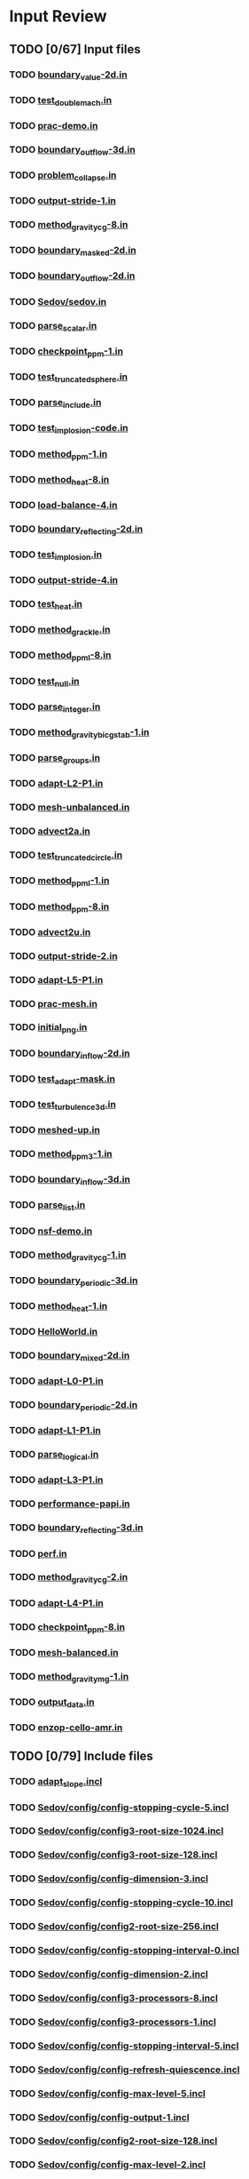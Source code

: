 * Input Review
** TODO [0/67] Input files
*** TODO [[file:boundary_value-2d.in][boundary_value-2d.in]]
*** TODO [[file:test_double_mach.in][test_double_mach.in]]
*** TODO [[file:prac-demo.in][prac-demo.in]]
*** TODO [[file:boundary_outflow-3d.in][boundary_outflow-3d.in]]
*** TODO [[file:problem_collapse.in][problem_collapse.in]]
*** TODO [[file:output-stride-1.in][output-stride-1.in]]
*** TODO [[file:method_gravity_cg-8.in][method_gravity_cg-8.in]]
*** TODO [[file:boundary_masked-2d.in][boundary_masked-2d.in]]
*** TODO [[file:boundary_outflow-2d.in][boundary_outflow-2d.in]]
*** TODO [[file:Sedov/sedov.in][Sedov/sedov.in]]
*** TODO [[file:parse_scalar.in][parse_scalar.in]]
*** TODO [[file:checkpoint_ppm-1.in][checkpoint_ppm-1.in]]
*** TODO [[file:test_truncated_sphere.in][test_truncated_sphere.in]]
*** TODO [[file:parse_include.in][parse_include.in]]
*** TODO [[file:test_implosion-code.in][test_implosion-code.in]]
*** TODO [[file:method_ppm-1.in][method_ppm-1.in]]
*** TODO [[file:method_heat-8.in][method_heat-8.in]]
*** TODO [[file:load-balance-4.in][load-balance-4.in]]
*** TODO [[file:boundary_reflecting-2d.in][boundary_reflecting-2d.in]]
*** TODO [[file:test_implosion.in][test_implosion.in]]
*** TODO [[file:output-stride-4.in][output-stride-4.in]]
*** TODO [[file:test_heat.in][test_heat.in]]
*** TODO [[file:method_grackle.in][method_grackle.in]]
*** TODO [[file:method_ppml-8.in][method_ppml-8.in]]
*** TODO [[file:test_null.in][test_null.in]]
*** TODO [[file:parse_integer.in][parse_integer.in]]
*** TODO [[file:method_gravity_bicgstab-1.in][method_gravity_bicgstab-1.in]]
*** TODO [[file:parse_groups.in][parse_groups.in]]
*** TODO [[file:adapt-L2-P1.in][adapt-L2-P1.in]]
*** TODO [[file:mesh-unbalanced.in][mesh-unbalanced.in]]
*** TODO [[file:advect2a.in][advect2a.in]]
*** TODO [[file:test_truncated_circle.in][test_truncated_circle.in]]
*** TODO [[file:method_ppml-1.in][method_ppml-1.in]]
*** TODO [[file:method_ppm-8.in][method_ppm-8.in]]
*** TODO [[file:advect2u.in][advect2u.in]]
*** TODO [[file:output-stride-2.in][output-stride-2.in]]
*** TODO [[file:adapt-L5-P1.in][adapt-L5-P1.in]]
*** TODO [[file:prac-mesh.in][prac-mesh.in]]
*** TODO [[file:initial_png.in][initial_png.in]]
*** TODO [[file:boundary_inflow-2d.in][boundary_inflow-2d.in]]
*** TODO [[file:test_adapt-mask.in][test_adapt-mask.in]]
*** TODO [[file:test_turbulence3d.in][test_turbulence3d.in]]
*** TODO [[file:meshed-up.in][meshed-up.in]]
*** TODO [[file:method_ppm3-1.in][method_ppm3-1.in]]
*** TODO [[file:boundary_inflow-3d.in][boundary_inflow-3d.in]]
*** TODO [[file:parse_list.in][parse_list.in]]
*** TODO [[file:nsf-demo.in][nsf-demo.in]]
*** TODO [[file:method_gravity_cg-1.in][method_gravity_cg-1.in]]
*** TODO [[file:boundary_periodic-3d.in][boundary_periodic-3d.in]]
*** TODO [[file:method_heat-1.in][method_heat-1.in]]
*** TODO [[file:HelloWorld.in][HelloWorld.in]]
*** TODO [[file:boundary_mixed-2d.in][boundary_mixed-2d.in]]
*** TODO [[file:adapt-L0-P1.in][adapt-L0-P1.in]]
*** TODO [[file:boundary_periodic-2d.in][boundary_periodic-2d.in]]
*** TODO [[file:adapt-L1-P1.in][adapt-L1-P1.in]]
*** TODO [[file:parse_logical.in][parse_logical.in]]
*** TODO [[file:adapt-L3-P1.in][adapt-L3-P1.in]]
*** TODO [[file:performance-papi.in][performance-papi.in]]
*** TODO [[file:boundary_reflecting-3d.in][boundary_reflecting-3d.in]]
*** TODO [[file:perf.in][perf.in]]
*** TODO [[file:method_gravity_cg-2.in][method_gravity_cg-2.in]]
*** TODO [[file:adapt-L4-P1.in][adapt-L4-P1.in]]
*** TODO [[file:checkpoint_ppm-8.in][checkpoint_ppm-8.in]]
*** TODO [[file:mesh-balanced.in][mesh-balanced.in]]
*** TODO [[file:method_gravity_mg-1.in][method_gravity_mg-1.in]]
*** TODO [[file:output_data.in][output_data.in]]
*** TODO [[file:enzop-cello-amr.in][enzop-cello-amr.in]]

** TODO [0/79] Include files
*** TODO [[file:adapt_slope.incl][adapt_slope.incl]]
*** TODO [[file:Sedov/config/config-stopping-cycle-5.incl][Sedov/config/config-stopping-cycle-5.incl]]
*** TODO [[file:Sedov/config/config3-root-size-1024.incl][Sedov/config/config3-root-size-1024.incl]]
*** TODO [[file:Sedov/config/config3-root-size-128.incl][Sedov/config/config3-root-size-128.incl]]
*** TODO [[file:Sedov/config/config-dimension-3.incl][Sedov/config/config-dimension-3.incl]]
*** TODO [[file:Sedov/config/config-stopping-cycle-10.incl][Sedov/config/config-stopping-cycle-10.incl]]
*** TODO [[file:Sedov/config/config2-root-size-256.incl][Sedov/config/config2-root-size-256.incl]]
*** TODO [[file:Sedov/config/config-stopping-interval-0.incl][Sedov/config/config-stopping-interval-0.incl]]
*** TODO [[file:Sedov/config/config-dimension-2.incl][Sedov/config/config-dimension-2.incl]]
*** TODO [[file:Sedov/config/config3-processors-8.incl][Sedov/config/config3-processors-8.incl]]
*** TODO [[file:Sedov/config/config3-processors-1.incl][Sedov/config/config3-processors-1.incl]]
*** TODO [[file:Sedov/config/config-stopping-interval-5.incl][Sedov/config/config-stopping-interval-5.incl]]
*** TODO [[file:Sedov/config/config-refresh-quiescence.incl][Sedov/config/config-refresh-quiescence.incl]]
*** TODO [[file:Sedov/config/config-max-level-5.incl][Sedov/config/config-max-level-5.incl]]
*** TODO [[file:Sedov/config/config-output-1.incl][Sedov/config/config-output-1.incl]]
*** TODO [[file:Sedov/config/config2-root-size-128.incl][Sedov/config/config2-root-size-128.incl]]
*** TODO [[file:Sedov/config/config-max-level-2.incl][Sedov/config/config-max-level-2.incl]]
*** TODO [[file:Sedov/config/config2-processors-4.incl][Sedov/config/config2-processors-4.incl]]
*** TODO [[file:Sedov/config/config-max-level-0.incl][Sedov/config/config-max-level-0.incl]]
*** TODO [[file:Sedov/config/config-output-0.incl][Sedov/config/config-output-0.incl]]
*** TODO [[file:Sedov/config/config2-root-size-32.incl][Sedov/config/config2-root-size-32.incl]]
*** TODO [[file:Sedov/config/config-stopping-interval-2.incl][Sedov/config/config-stopping-interval-2.incl]]
*** TODO [[file:Sedov/config/config-adapt-interval-1.incl][Sedov/config/config-adapt-interval-1.incl]]
*** TODO [[file:Sedov/config/config-adapt-interval-2.incl][Sedov/config/config-adapt-interval-2.incl]]
*** TODO [[file:Sedov/config/config-adapt-interval-0.incl][Sedov/config/config-adapt-interval-0.incl]]
*** TODO [[file:Sedov/config/config-stopping-interval-1.incl][Sedov/config/config-stopping-interval-1.incl]]
*** TODO [[file:Sedov/config/config2-root-size-512.incl][Sedov/config/config2-root-size-512.incl]]
*** TODO [[file:Sedov/config/config-max-level-4.incl][Sedov/config/config-max-level-4.incl]]
*** TODO [[file:Sedov/config/config3-root-size-256.incl][Sedov/config/config3-root-size-256.incl]]
*** TODO [[file:Sedov/config/config-refresh-counter.incl][Sedov/config/config-refresh-counter.incl]]
*** TODO [[file:Sedov/config/config2-processors-1.incl][Sedov/config/config2-processors-1.incl]]
*** TODO [[file:Sedov/config/config-max-level-1.incl][Sedov/config/config-max-level-1.incl]]
*** TODO [[file:Sedov/config/config3-root-size-32.incl][Sedov/config/config3-root-size-32.incl]]
*** TODO [[file:Sedov/config/config-max-level-3.incl][Sedov/config/config-max-level-3.incl]]
*** TODO [[file:Sedov/config/config-stopping-cycle-3.incl][Sedov/config/config-stopping-cycle-3.incl]]
*** TODO [[file:Sedov/config/config3-root-size-64.incl][Sedov/config/config3-root-size-64.incl]]
*** TODO [[file:Sedov/config/config2-root-size-64.incl][Sedov/config/config2-root-size-64.incl]]
*** TODO [[file:Sedov/config/config3-root-size-512.incl][Sedov/config/config3-root-size-512.incl]]
*** TODO [[file:Sedov/config/config2-root-size-1024.incl][Sedov/config/config2-root-size-1024.incl]]
*** TODO [[file:Sedov/config/config-stopping-interval-3.incl][Sedov/config/config-stopping-interval-3.incl]]
*** TODO [[file:Sedov/config/config-stopping-cycle-1.incl][Sedov/config/config-stopping-cycle-1.incl]]
*** TODO [[file:Sedov/config/config-adapt-interval-5.incl][Sedov/config/config-adapt-interval-5.incl]]
*** TODO [[file:Sedov/sedov_array_2.incl][Sedov/sedov_array_2.incl]]
*** TODO [[file:Sedov/sedov-output.incl][Sedov/sedov-output.incl]]
*** TODO [[file:Sedov/sedov_array_3.incl][Sedov/sedov_array_3.incl]]
*** TODO [[file:Sedov/config-default.incl][Sedov/config-default.incl]]
*** TODO [[file:problem_implosion.incl][problem_implosion.incl]]
*** TODO [[file:problem_double_mach.incl][problem_double_mach.incl]]
*** TODO [[file:schedule_time_0.02.incl][schedule_time_0.02.incl]]
*** TODO [[file:adapt_mask.incl][adapt_mask.incl]]
*** TODO [[file:adapt.incl][adapt.incl]]
*** TODO [[file:sphere.incl][sphere.incl]]
*** TODO [[file:colormap_blackbody.incl][colormap_blackbody.incl]]
*** TODO [[file:parse_include.incl][parse_include.incl]]
*** TODO [[file:restart.incl][restart.incl]]
*** TODO [[file:ppml.incl][ppml.incl]]
*** TODO [[file:domain-3d-01.incl][domain-3d-01.incl]]
*** TODO [[file:circle.incl][circle.incl]]
*** TODO [[file:initial_constant.incl][initial_constant.incl]]
*** TODO [[file:schedule_cycle_2.incl][schedule_cycle_2.incl]]
*** TODO [[file:method_gravity_cg.incl][method_gravity_cg.incl]]
*** TODO [[file:colormap_greyscale.incl][colormap_greyscale.incl]]
*** TODO [[file:method_turbulence3d.incl][method_turbulence3d.incl]]
*** TODO [[file:initial_square.incl][initial_square.incl]]
*** TODO [[file:heat.incl][heat.incl]]
*** TODO [[file:initial_star.incl][initial_star.incl]]
*** TODO [[file:scaling.incl][scaling.incl]]
*** TODO [[file:problem_collapse.incl][problem_collapse.incl]]
*** TODO [[file:schedule_cycle_1.incl][schedule_cycle_1.incl]]
*** TODO [[file:schedule_cycle_100.incl][schedule_cycle_100.incl]]
*** TODO [[file:domain-2d-01.incl][domain-2d-01.incl]]
*** TODO [[file:method_gravity_mg.incl][method_gravity_mg.incl]]
*** TODO [[file:dots.incl][dots.incl]]
*** TODO [[file:schedule_cycle_25.incl][schedule_cycle_25.incl]]
*** TODO [[file:boundary_test.incl][boundary_test.incl]]
*** TODO [[file:schedule_cycle_10.incl][schedule_cycle_10.incl]]
*** TODO [[file:ppm.incl][ppm.incl]]
*** TODO [[file:output-stride.incl][output-stride.incl]]
*** TODO [[file:colormap_rainbow.incl][colormap_rainbow.incl]]
** TODO [0/59] Other files
*** TODO [[file:Sedov/ncsa-bw/run-16.sh][Sedov/ncsa-bw/run-16.sh]]
*** TODO [[file:Sedov/ncsa-bw/run-8.sh][Sedov/ncsa-bw/run-8.sh]]
*** TODO [[file:Sedov/include.sh][Sedov/include.sh]]
*** TODO [[file:Sedov/sdsc-gordon/run-sedov3a0008.sh][Sedov/sdsc-gordon/run-sedov3a0008.sh]]
*** TODO [[file:Sedov/sdsc-gordon/run-sedov3a0512.sh][Sedov/sdsc-gordon/run-sedov3a0512.sh]]
*** TODO [[file:Sedov/sdsc-gordon/run-sedov3a0256.sh][Sedov/sdsc-gordon/run-sedov3a0256.sh]]
*** TODO [[file:Sedov/sdsc-gordon/run-sedov3a0016.sh][Sedov/sdsc-gordon/run-sedov3a0016.sh]]
*** TODO [[file:Sedov/sdsc-gordon/run-sedov3a0064.sh][Sedov/sdsc-gordon/run-sedov3a0064.sh]]
*** TODO [[file:Sedov/sdsc-gordon/run-sedov2a0008.sh][Sedov/sdsc-gordon/run-sedov2a0008.sh]]
*** TODO [[file:Sedov/sdsc-gordon/run-sedov3a1024.sh][Sedov/sdsc-gordon/run-sedov3a1024.sh]]
*** TODO [[file:Sedov/sdsc-gordon/run-sedov3a0032.sh][Sedov/sdsc-gordon/run-sedov3a0032.sh]]
*** TODO [[file:Sedov/sdsc-gordon/run-sedov2a0002.sh][Sedov/sdsc-gordon/run-sedov2a0002.sh]]
*** TODO [[file:Sedov/sdsc-gordon/run-sedov3a0002.sh][Sedov/sdsc-gordon/run-sedov3a0002.sh]]
*** TODO [[file:Sedov/sdsc-gordon/run-sedov3a0128.sh][Sedov/sdsc-gordon/run-sedov3a0128.sh]]
*** TODO [[file:Sedov/sdsc-gordon/run-sedov2a0001.sh][Sedov/sdsc-gordon/run-sedov2a0001.sh]]
*** TODO [[file:Sedov/sdsc-gordon/run-sedov3a0004.sh][Sedov/sdsc-gordon/run-sedov3a0004.sh]]
*** TODO [[file:Sedov/sdsc-gordon/run-sedov3a0001.sh][Sedov/sdsc-gordon/run-sedov3a0001.sh]]
*** TODO [[file:Sedov/gordon.1/out.sedov3a0032][Sedov/gordon.1/out.sedov3a0032]]
*** TODO [[file:Sedov/gordon.1/bad.sedov3a1024][Sedov/gordon.1/bad.sedov3a1024]]
*** TODO [[file:Sedov/gordon.1/mem-total.py][Sedov/gordon.1/mem-total.py]]
*** TODO [[file:Sedov/gordon.1/time-total.py][Sedov/gordon.1/time-total.py]]
*** TODO [[file:Sedov/gordon.1/out.sedov3a0008][Sedov/gordon.1/out.sedov3a0008]]
*** TODO [[file:Sedov/gordon.1/data.sh][Sedov/gordon.1/data.sh]]
*** TODO [[file:Sedov/gordon.1/out.sedov3a0002][Sedov/gordon.1/out.sedov3a0002]]
*** TODO [[file:Sedov/gordon.1/out.sedov3a0064][Sedov/gordon.1/out.sedov3a0064]]
*** TODO [[file:Sedov/gordon.1/out.sedov3a0001][Sedov/gordon.1/out.sedov3a0001]]
*** TODO [[file:Sedov/gordon.1/out.sedov3a0016][Sedov/gordon.1/out.sedov3a0016]]
*** TODO [[file:Sedov/gordon.1/out.sedov3a0512][Sedov/gordon.1/out.sedov3a0512]]
*** TODO [[file:Sedov/gordon.1/out.sedov3a0256][Sedov/gordon.1/out.sedov3a0256]]
*** TODO [[file:Sedov/gordon.1/out.sedov3a0004][Sedov/gordon.1/out.sedov3a0004]]
*** TODO [[file:Sedov/gordon.1/out.sedov3a0128][Sedov/gordon.1/out.sedov3a0128]]
*** TODO [[file:Sedov/sdsc-gedeckt/run-8.sh][Sedov/sdsc-gedeckt/run-8.sh]]
*** TODO [[file:Sedov/gordon.2/out.sedov3a0032][Sedov/gordon.2/out.sedov3a0032]]
*** TODO [[file:Sedov/gordon.2/plot.py][Sedov/gordon.2/plot.py]]
*** TODO [[file:Sedov/gordon.2/out.sedov3a0008][Sedov/gordon.2/out.sedov3a0008]]
*** TODO [[file:Sedov/gordon.2/data.sh][Sedov/gordon.2/data.sh]]
*** TODO [[file:Sedov/gordon.2/out.sedov3a0002][Sedov/gordon.2/out.sedov3a0002]]
*** TODO [[file:Sedov/gordon.2/out.sedov3a0064][Sedov/gordon.2/out.sedov3a0064]]
*** TODO [[file:Sedov/gordon.2/out.sedov3a0001][Sedov/gordon.2/out.sedov3a0001]]
*** TODO [[file:Sedov/gordon.2/out.sedov3a0016][Sedov/gordon.2/out.sedov3a0016]]
*** TODO [[file:Sedov/gordon.2/out.sedov3a0512][Sedov/gordon.2/out.sedov3a0512]]
*** TODO [[file:Sedov/gordon.2/out.sedov3a0256][Sedov/gordon.2/out.sedov3a0256]]
*** TODO [[file:Sedov/gordon.2/out.sedov3a1024][Sedov/gordon.2/out.sedov3a1024]]
*** TODO [[file:Sedov/gordon.2/out.sedov3a0004][Sedov/gordon.2/out.sedov3a0004]]
*** TODO [[file:Sedov/gordon.2/out.sedov3a0128][Sedov/gordon.2/out.sedov3a0128]]
*** TODO [[file:Sedov/Makefile][Sedov/Makefile]]
*** TODO [[file:CloudyData_noUVB.h5][CloudyData_noUVB.h5]]
*** TODO [[file:meshed-up.png][meshed-up.png]]
*** TODO [[file:testValue.png][testValue.png]]
*** TODO [[file:Cello.png][Cello.png]]
*** TODO [[file:CloudyData_UVB=HM2012.h5][CloudyData_UVB=HM2012.h5]]
*** TODO [[file:test_balance.png][test_balance.png]]
*** TODO [[file:enzop-cello.png][enzop-cello.png]]
*** TODO [[file:index.org][index.org]]
*** TODO [[file:CloudyData_UVB=FG2011.h5][CloudyData_UVB=FG2011.h5]]
*** TODO [[file:enzop-cello-half.png][enzop-cello-half.png]]
*** TODO [[file:enzop-cello-full.png][enzop-cello-full.png]]
*** TODO [[file:density_128.h5][density_128.h5]]
*** TODO [[file:Cello-1080.png][Cello-1080.png]]
